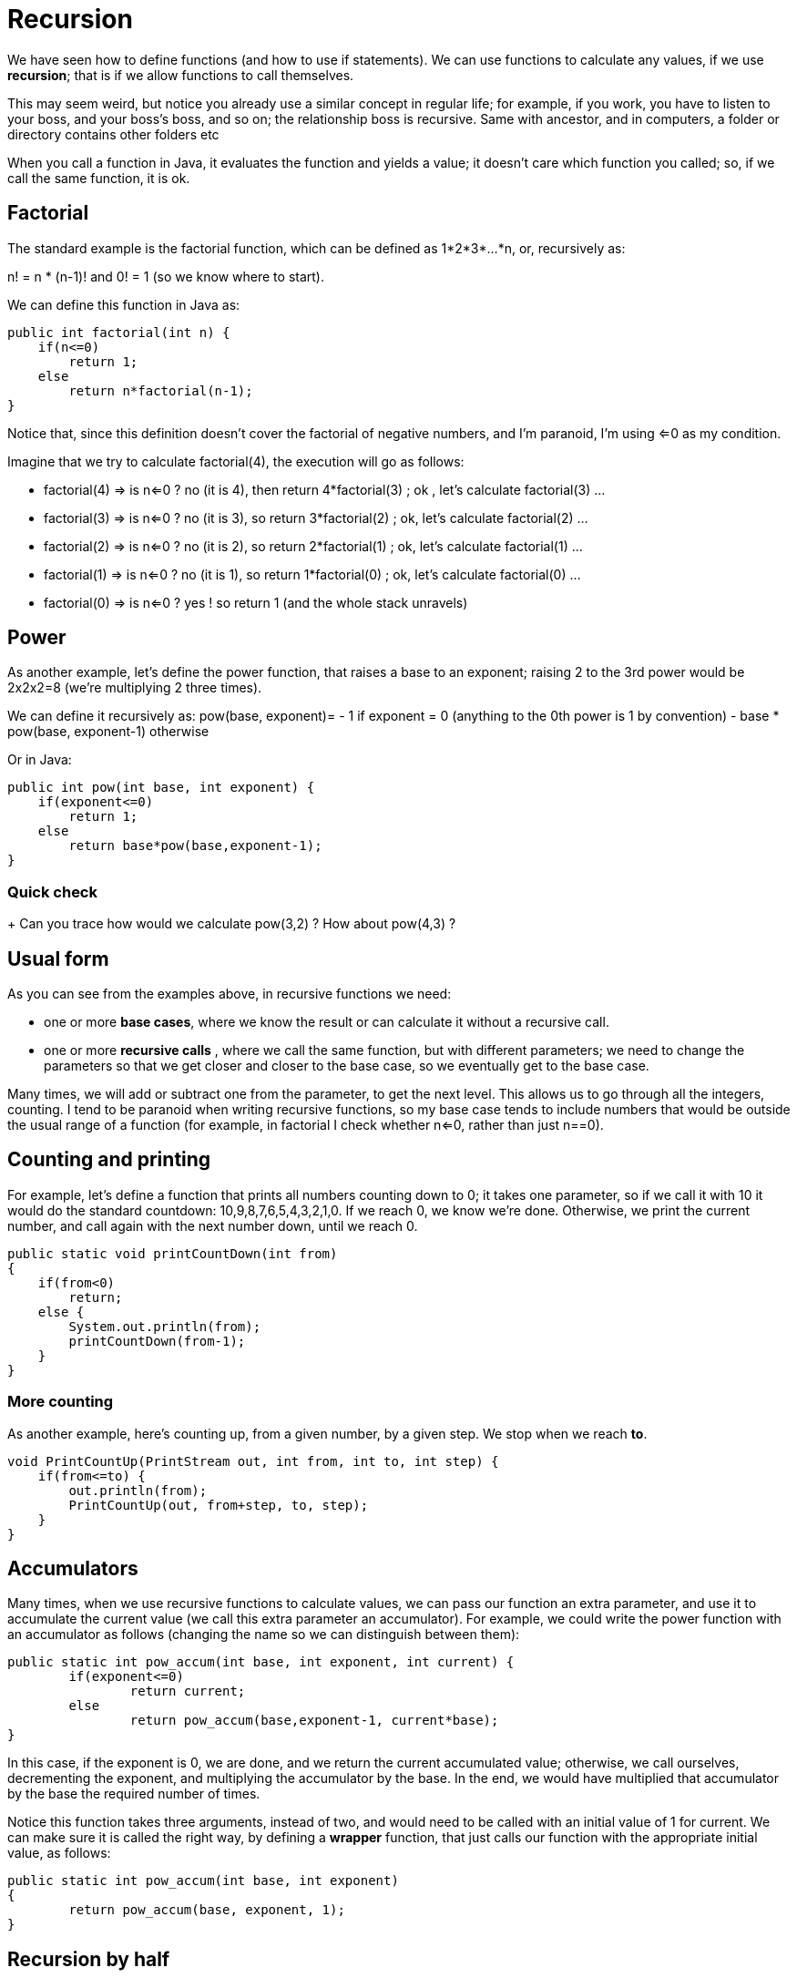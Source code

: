 = Recursion
:sourcedir: /Users/curri/IntroJava/Samples/src/main/java/okaram/notes
:source-highlighter: pygments

We have seen how to define functions (and how to use if statements). We can use functions to calculate any values, if we use *recursion*; that is if we allow functions to call themselves. 

This may seem weird, but notice you already use a similar concept in regular life; for example, if you work, you have to listen to your boss, and your boss's boss, and so on; the relationship boss is recursive. Same with ancestor, and in computers, a folder or directory contains other folders etc

When you call a function in Java, it evaluates the function and yields a value; it doesn't care which function you called; so, if we call the same function, it is ok.

## Factorial
The standard example is the factorial function, which can be defined as 1*2*3*...*n, or, recursively as:

n! = n * (n-1)!
and 0! = 1 (so we know where to start).

We can define this function in Java as:
```java
public int factorial(int n) {
    if(n<=0)
        return 1;
    else
        return n*factorial(n-1);
}
```
Notice that, since this definition doesn't cover the factorial of negative numbers, and I'm paranoid, I'm using <=0 as my condition.

Imagine that we try to calculate factorial(4), the execution will go as follows:

- factorial(4) => is n<=0 ? no (it is 4), then return 4*factorial(3) ; ok , let's calculate factorial(3) ...
- factorial(3) => is n<=0 ? no (it is 3), so return 3*factorial(2) ; ok, let's calculate factorial(2) ...
- factorial(2) => is n<=0 ? no (it is 2), so return 2*factorial(1) ; ok, let's calculate factorial(1) ...
- factorial(1) => is n<=0 ? no (it is 1), so return 1*factorial(0) ; ok, let's calculate factorial(0) ...
- factorial(0) => is n<=0 ? yes ! so return 1 (and the whole stack unravels)

== Power

As another example, let's define the power function, that raises a base to an exponent; raising 2 to the 3rd power would be 2x2x2=8 (we're multiplying 2 three times).

We can define it recursively as: pow(base, exponent)=
- 1 if exponent = 0 (anything to the 0th power is 1 by convention)
- base * pow(base, exponent-1) otherwise

Or in Java:
```java
public int pow(int base, int exponent) {
    if(exponent<=0)
        return 1;
    else
        return base*pow(base,exponent-1);
}
```

=== Quick check
+ Can you trace how would we calculate pow(3,2) ? How about pow(4,3) ?

== Usual form

As you can see from the examples above, in recursive functions we need:

- one or more *base cases*, where we know the result or can calculate it without a recursive call. 
- one or more *recursive calls* , where we call the same function, but with different parameters; we need to change the parameters so that we get closer and closer to the base case, so we eventually get to the base case.

Many times, we will add or subtract one from the parameter, to get the next level. This allows us to go through all the integers, counting. I tend to be paranoid when writing recursive functions, so my base case tends to include numbers that would be outside the usual range of a function (for example, in factorial I check whether n<=0, rather than just n==0).

== Counting and printing

For example, let's define a function that prints all numbers counting down to 0; it takes one parameter, so if we call it with 10 it would do the standard countdown: 10,9,8,7,6,5,4,3,2,1,0. If we reach 0, we know we're done. Otherwise, we print the current number, and call again with the next number down, until we reach 0.

```java
public static void printCountDown(int from)
{
    if(from<0)
        return;
    else {
        System.out.println(from);
        printCountDown(from-1);
    }
}
```


=== More counting
As another example, here's counting up, from a given number, by a given step. We stop when we reach *to*.

```java
void PrintCountUp(PrintStream out, int from, int to, int step) {
    if(from<=to) {
        out.println(from);
        PrintCountUp(out, from+step, to, step);
    }
}
```


== Accumulators
Many times, when we use recursive functions to calculate values, we can pass our function an extra parameter, and use it to accumulate the current value (we call this extra parameter an accumulator). For example, we could write the power function with an accumulator as follows (changing the name so we can distinguish between them):
```java
public static int pow_accum(int base, int exponent, int current) {
	if(exponent<=0)
		return current;
	else
		return pow_accum(base,exponent-1, current*base);
}
```

In this case, if the exponent is 0, we are done, and we return the current accumulated value; otherwise, we call ourselves, decrementing the exponent, and multiplying the accumulator by the base. In the end, we would have multiplied that accumulator by the base the required number of times.

Notice this function takes three arguments, instead of two, and would need to be called with an initial value of 1 for current. We can make sure it is called the right way, by defining a *wrapper* function, that just calls our function with the appropriate initial value, as follows:
```java
public static int pow_accum(int base, int exponent)
{
	return pow_accum(base, exponent, 1);
}
```

== Recursion by half

Although most of our simple examples will just increment or decrement our parameter, we can do other operations; one that is particularly useful is dividing our range by half (since this will make our operations much faster).

For example, we can define power as follows:  

* pow(base, exponent) equals:
** 1 if n is 0 (or <=0)
** pow(base, exponent/2) * pow(base, exponent/2) if exponent is even
** base * pow(base, exponent/2) * pow(base, exponent/2) if exponent is odd

In Java, this would look like:
[source,java]
----
int pow(int base, int exponent)
{
    if(exponent<=0) {
        return 1;
    }
    else if (isEven(exponent)) {
        int halfPow=pow(base, exponent/2);
        return base * halfPow * halfPow;
    } else { // it is odd
        int halfPow=pow(base, exponent/2);
        return base *halfPow * halfPow;
    }
}
----

The great thing about this function is that we are doing much less work; with the functions above, if we need to raise something to the 1,000 power, we 

## Characters in a string
We saw that we can obtain a string's lenght by using the .lenght method, and we can use charAt to get the character at a given place. Given this, we can create functions that go over all the characters in a string, by going through all the numbers from 0 to length-1, and using charAt to get the corresponding character; for example, we can write a function to check whether a character is in a string:
```java
// returns true if the string contains the character
// we start looking at the char with index from (so if from is 3, we just care whether the string
// contains the c in its 4th through last characters
private static boolean stringContains(String s, char c, int from)
{
    if(from>=s.length())
        return false;
    else if (s.charAt(from)==c)
        return true;
    else
        return stringContains(s,c,from+1);
}
```
Notice this function has two base cases; one for when we find the character (and so we return true), and another for when we get to the end of the string (and so retur false, since we didn't find the character).

Also, this functions takes an extra argument, from, representing the index of the current character; since that is not useful to the caller of the function, we write a *wrapper* function, that calls our recursive function with the right initial index.
```java	
public static boolean stringContains(String s, char c)
{
    return stringContains(s,c,0);
}
```

== Summary

* A *recursive* function is one that calls itself. 
*  We normally define a recursive function with:
** one or more base cases, where we know the answer (or can calculate it without using recursion)
** one or more recursive calls, where we call the same function, but with different values for the parameters.
* If our recursive function needs extra arguments, we write a *wrapper function* that calls the recursive one with extra arguments.

## Exercises
* Define a function printCountDown that takes two integers, say `from` and `to` (assuming from is bigger than to), and prints all the numbers between from and to (including both from and to). 
* Define a function printCountUp that takes two integers, say `from` and `to` (now assuming from is smaller than to), and prints all the numbers between from and to (including both from and to).

